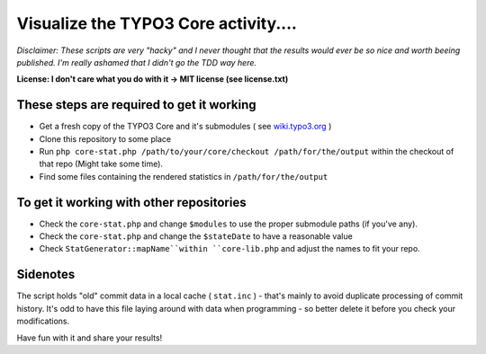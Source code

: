 =====================================
Visualize the TYPO3 Core activity.... 
=====================================

*Disclaimer: These scripts are very "hacky" and I never thought that the results would ever be so nice and worth beeing published. I'm really ashamed that I didn't go the TDD way here.*

**License: I don't care what you do with it -> MIT license (see license.txt)**

These steps are required to get it working
------------------------------------------

* Get a fresh copy of the TYPO3 Core and it's submodules ( see `wiki.typo3.org <http://wiki.typo3.org/Git_Clone>`_ )
* Clone this repository to some place
* Run ``php core-stat.php /path/to/your/core/checkout /path/for/the/output`` within the checkout of that repo (Might take some time).
* Find some files containing the rendered statistics in ``/path/for/the/output``

To get it working with other repositories
-----------------------------------------

* Check the ``core-stat.php`` and change ``$modules`` to use the proper submodule paths (if you've any). 
* Check the ``core-stat.php`` and change the ``$stateDate`` to have a reasonable value
* Check ``StatGenerator::mapName``within ``core-lib.php`` and adjust the names to fit your repo.

Sidenotes
---------

The script holds "old" commit data in a local cache ( ``stat.inc`` ) - that's mainly to avoid duplicate processing of commit history. It's odd to have this file laying around with data when programming - so better delete it before you check your modifications.

Have fun with it and share your results!
